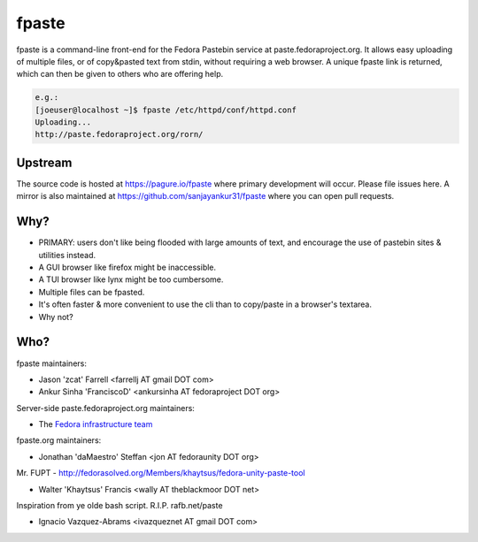 fpaste
------
fpaste is a command-line front-end for the Fedora Pastebin service at
paste.fedoraproject.org.  It allows easy uploading of multiple files, or of copy&pasted
text from stdin, without requiring a web browser. A unique fpaste link is
returned, which can then be given to others who are offering help.

.. code:: bash

    e.g.:
    [joeuser@localhost ~]$ fpaste /etc/httpd/conf/httpd.conf
    Uploading...
    http://paste.fedoraproject.org/rorn/


Upstream
========

The source code is hosted at https://pagure.io/fpaste where primary development will occur. Please file issues here. A mirror is also maintained at https://github.com/sanjayankur31/fpaste where you can open pull requests.

Why?
====

- PRIMARY: users don't like being flooded with large amounts of text, and
  encourage the use of pastebin sites & utilities instead.
- A GUI browser like firefox might be inaccessible.
- A TUI browser like lynx might be too cumbersome.
- Multiple files can be fpasted.
- It's often faster & more convenient to use the cli than to copy/paste in a
  browser's textarea.
- Why not?


Who?
====

fpaste maintainers:

- Jason 'zcat' Farrell <farrellj AT gmail DOT com>
- Ankur Sinha 'FranciscoD' <ankursinha AT fedoraproject DOT org>

Server-side paste.fedoraproject.org maintainers:

- The `Fedora infrastructure team <https://fedoraproject.org/wiki/Infrastructure>`__

fpaste.org maintainers:

- Jonathan 'daMaestro' Steffan <jon AT fedoraunity DOT org>

Mr. FUPT - http://fedorasolved.org/Members/khaytsus/fedora-unity-paste-tool

- Walter 'Khaytsus' Francis <wally AT theblackmoor DOT net>

Inspiration from ye olde bash script. R.I.P. rafb.net/paste

- Ignacio Vazquez-Abrams <ivazqueznet AT gmail DOT com>
